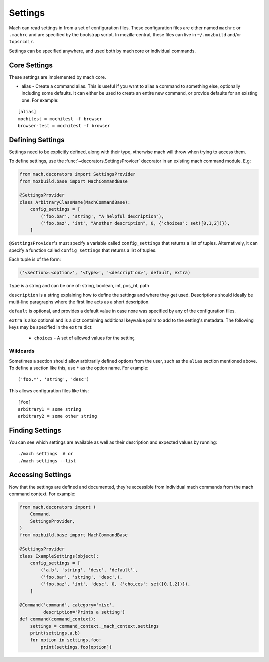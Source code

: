 .. _mach_settings:

========
Settings
========

Mach can read settings in from a set of configuration files. These
configuration files are either named ``machrc`` or ``.machrc`` and
are specified by the bootstrap script. In mozilla-central, these files
can live in ``~/.mozbuild`` and/or ``topsrcdir``.

Settings can be specified anywhere, and used both by mach core or
individual commands.


Core Settings
=============

These settings are implemented by mach core.

* alias - Create a command alias. This is useful if you want to alias a command to something else, optionally including some defaults. It can either be used to create an entire new command, or provide defaults for an existing one. For example:

.. parsed-literal::

    [alias]
    mochitest = mochitest -f browser
    browser-test = mochitest -f browser


Defining Settings
=================

Settings need to be explicitly defined, along with their type,
otherwise mach will throw when trying to access them.

To define settings, use the :func:`~decorators.SettingsProvider`
decorator in an existing mach command module. E.g:

.. code-block:: python

    from mach.decorators import SettingsProvider
    from mozbuild.base import MachCommandBase

    @SettingsProvider
    class ArbitraryClassName(MachCommandBase):
        config_settings = [
            ('foo.bar', 'string', "A helpful description"),
            ('foo.baz', 'int', "Another description", 0, {'choices': set([0,1,2])}),
        ]

``@SettingsProvider``'s must specify a variable called ``config_settings``
that returns a list of tuples. Alternatively, it can specify a function
called ``config_settings`` that returns a list of tuples.

Each tuple is of the form:

.. code-block:: python

    ('<section>.<option>', '<type>', '<description>', default, extra)

``type`` is a string and can be one of:
string, boolean, int, pos_int, path

``description`` is a string explaining how to define the settings and
where they get used. Descriptions should ideally be multi-line paragraphs
where the first line acts as a short description.

``default`` is optional, and provides a default value in case none was
specified by any of the configuration files.

``extra`` is also optional and is a dict containing additional key/value
pairs to add to the setting's metadata. The following keys may be specified
in the ``extra`` dict:

    * ``choices`` - A set of allowed values for the setting.

Wildcards
---------

Sometimes a section should allow arbitrarily defined options from the user, such
as the ``alias`` section mentioned above. To define a section like this, use ``*``
as the option name. For example:

.. parsed-literal::

    ('foo.*', 'string', 'desc')

This allows configuration files like this:

.. parsed-literal::

    [foo]
    arbitrary1 = some string
    arbitrary2 = some other string


Finding Settings
================

You can see which settings are available as well as their description and
expected values by running:

.. parsed-literal::

    ./mach settings  # or
    ./mach settings --list


Accessing Settings
==================

Now that the settings are defined and documented, they're accessible from
individual mach commands from the mach command context.
For example:

.. code-block:: python

    from mach.decorators import (
        Command,
        SettingsProvider,
    )
    from mozbuild.base import MachCommandBase

    @SettingsProvider
    class ExampleSettings(object):
        config_settings = [
            ('a.b', 'string', 'desc', 'default'),
            ('foo.bar', 'string', 'desc',),
            ('foo.baz', 'int', 'desc', 0, {'choices': set([0,1,2])}),
        ]

    @Command('command', category='misc',
             description='Prints a setting')
    def command(command_context):
        settings = command_context._mach_context.settings
        print(settings.a.b)
        for option in settings.foo:
            print(settings.foo[option])
